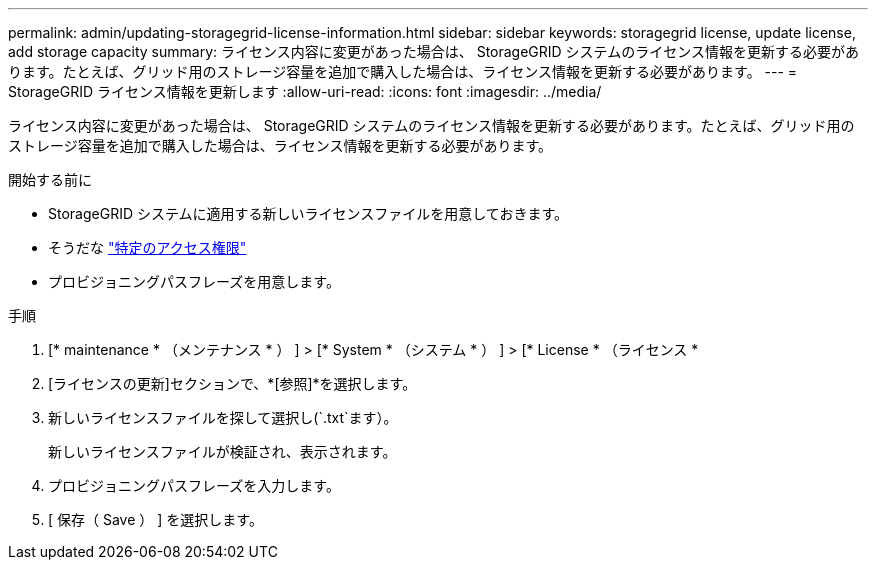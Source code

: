 ---
permalink: admin/updating-storagegrid-license-information.html 
sidebar: sidebar 
keywords: storagegrid license, update license, add storage capacity 
summary: ライセンス内容に変更があった場合は、 StorageGRID システムのライセンス情報を更新する必要があります。たとえば、グリッド用のストレージ容量を追加で購入した場合は、ライセンス情報を更新する必要があります。 
---
= StorageGRID ライセンス情報を更新します
:allow-uri-read: 
:icons: font
:imagesdir: ../media/


[role="lead"]
ライセンス内容に変更があった場合は、 StorageGRID システムのライセンス情報を更新する必要があります。たとえば、グリッド用のストレージ容量を追加で購入した場合は、ライセンス情報を更新する必要があります。

.開始する前に
* StorageGRID システムに適用する新しいライセンスファイルを用意しておきます。
* そうだな link:admin-group-permissions.html["特定のアクセス権限"]
* プロビジョニングパスフレーズを用意します。


.手順
. [* maintenance * （メンテナンス * ） ] > [* System * （システム * ） ] > [* License * （ライセンス *
. [ライセンスの更新]セクションで、*[参照]*を選択します。
. 新しいライセンスファイルを探して選択し(`.txt`ます）。
+
新しいライセンスファイルが検証され、表示されます。

. プロビジョニングパスフレーズを入力します。
. [ 保存（ Save ） ] を選択します。

